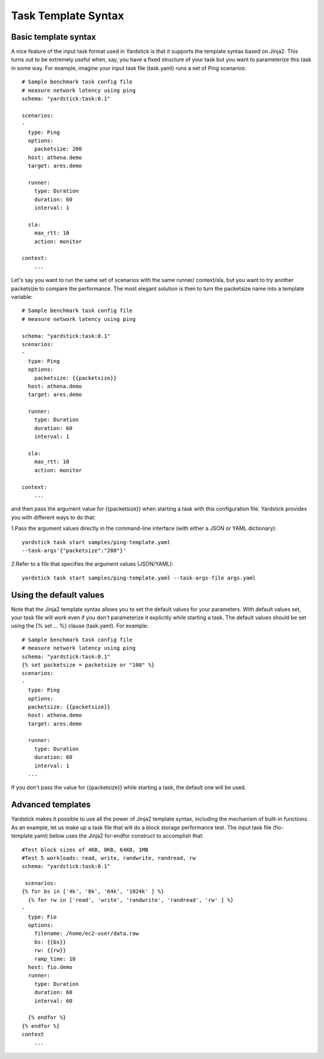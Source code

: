 Task Template Syntax
====================

Basic template syntax
---------------------
A nice feature of the input task format used in Yardstick is that it supports
the template syntax based on Jinja2.
This turns out to be extremely useful when, say, you have a fixed structure of
your task but you want to parameterize this task in some way.
For example, imagine your input task file (task.yaml) runs a set of Ping
scenarios:

::

  # Sample benchmark task config file
  # measure network latency using ping
  schema: "yardstick:task:0.1"

  scenarios:
  -
    type: Ping
    options:
      packetsize: 200
    host: athena.demo
    target: ares.demo

    runner:
      type: Duration
      duration: 60
      interval: 1

    sla:
      max_rtt: 10
      action: monitor

  context:
      ...

Let's say you want to run the same set of scenarios with the same runner/
context/sla, but you want to try another packetsize to compare the performance.
The most elegant solution is then to turn the packetsize name into a template
variable:

::

  # Sample benchmark task config file
  # measure network latency using ping

  schema: "yardstick:task:0.1"
  scenarios:
  -
    type: Ping
    options:
      packetsize: {{packetsize}}
    host: athena.demo
    target: ares.demo

    runner:
      type: Duration
      duration: 60
      interval: 1

    sla:
      max_rtt: 10
      action: monitor

  context:
      ...

and then pass the argument value for {{packetsize}} when starting a task with
this configuration file.
Yardstick provides you with different ways to do that:

1.Pass the argument values directly in the command-line interface (with either
a JSON or YAML dictionary):

::

 yardstick task start samples/ping-template.yaml
 --task-args'{"packetsize":"200"}'

2.Refer to a file that specifies the argument values (JSON/YAML):

::

 yardstick task start samples/ping-template.yaml --task-args-file args.yaml

Using the default values
------------------------
Note that the Jinja2 template syntax allows you to set the default values for
your parameters.
With default values set, your task file will work even if you don't
parameterize it explicitly while starting a task.
The default values should be set using the {% set ... %} clause (task.yaml).
For example:

::

  # Sample benchmark task config file
  # measure network latency using ping
  schema: "yardstick:task:0.1"
  {% set packetsize = packetsize or "100" %}
  scenarios:
  -
    type: Ping
    options:
    packetsize: {{packetsize}}
    host: athena.demo
    target: ares.demo

    runner:
      type: Duration
      duration: 60
      interval: 1
    ...

If you don't pass the value for {{packetsize}} while starting a task, the
default one will be used.

Advanced templates
------------------

Yardstick makes it possible to use all the power of Jinja2 template syntax,
including the mechanism of built-in functions.
As an example, let us make up a task file that will do a block storage
performance test.
The input task file (fio-template.yaml) below uses the Jinja2 for-endfor
construct to accomplish that:

::

  #Test block sizes of 4KB, 8KB, 64KB, 1MB
  #Test 5 workloads: read, write, randwrite, randread, rw
  schema: "yardstick:task:0.1"

   scenarios:
  {% for bs in ['4k', '8k', '64k', '1024k' ] %}
    {% for rw in ['read', 'write', 'randwrite', 'randread', 'rw' ] %}
  -
    type: Fio
    options:
      filename: /home/ec2-user/data.raw
      bs: {{bs}}
      rw: {{rw}}
      ramp_time: 10
    host: fio.demo
    runner:
      type: Duration
      duration: 60
      interval: 60

    {% endfor %}
  {% endfor %}
  context
      ...
